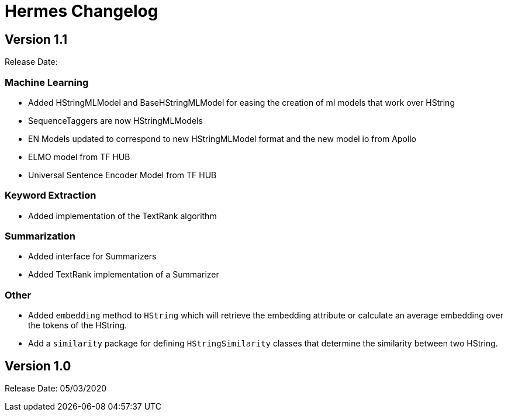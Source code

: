 = Hermes Changelog

== Version 1.1

Release Date:

=== Machine Learning

* Added HStringMLModel and BaseHStringMLModel for easing the creation of ml models that work over HString
* SequenceTaggers are now HStringMLModels
* EN Models updated to correspond to new HStringMLModel format and the new model io from Apollo
* ELMO model from TF HUB
* Universal Sentence Encoder Model from TF HUB

=== Keyword Extraction

* Added implementation of the TextRank algorithm

=== Summarization

* Added interface for Summarizers
* Added TextRank implementation of a Summarizer

=== Other

* Added `embedding` method to `HString` which will retrieve the embedding attribute or calculate an average embedding over the tokens of the HString.
* Add a `similarity` package for defining `HStringSimilarity` classes that determine the similarity between two HString.

== Version 1.0

Release Date: 05/03/2020

